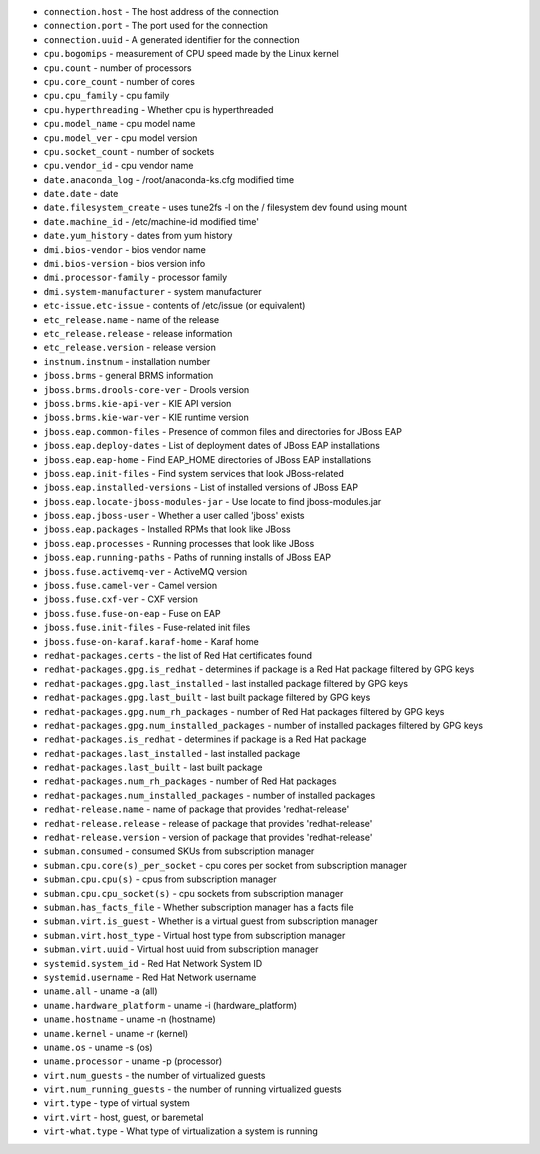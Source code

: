- ``connection.host`` - The host address of the connection
- ``connection.port`` - The port used for the connection
- ``connection.uuid`` - A generated identifier for the connection
- ``cpu.bogomips`` - measurement of CPU speed made by the Linux kernel
- ``cpu.count`` - number of processors
- ``cpu.core_count`` - number of cores
- ``cpu.cpu_family`` - cpu family
- ``cpu.hyperthreading`` - Whether cpu is hyperthreaded
- ``cpu.model_name`` - cpu model name
- ``cpu.model_ver`` - cpu model version
- ``cpu.socket_count`` - number of sockets
- ``cpu.vendor_id`` - cpu vendor name
- ``date.anaconda_log`` - /root/anaconda-ks.cfg modified time
- ``date.date`` - date
- ``date.filesystem_create`` - uses tune2fs -l on the / filesystem dev found using mount
- ``date.machine_id`` - /etc/machine-id modified time'
- ``date.yum_history`` - dates from yum history
- ``dmi.bios-vendor`` - bios vendor name
- ``dmi.bios-version`` - bios version info
- ``dmi.processor-family`` - processor family
- ``dmi.system-manufacturer`` - system manufacturer
- ``etc-issue.etc-issue`` - contents of /etc/issue (or equivalent)
- ``etc_release.name`` - name of the release
- ``etc_release.release`` - release information
- ``etc_release.version`` - release version
- ``instnum.instnum`` - installation number
- ``jboss.brms`` - general BRMS information
- ``jboss.brms.drools-core-ver`` - Drools version
- ``jboss.brms.kie-api-ver`` - KIE API version
- ``jboss.brms.kie-war-ver`` - KIE runtime version
- ``jboss.eap.common-files`` - Presence of common files and directories for JBoss EAP
- ``jboss.eap.deploy-dates`` - List of deployment dates of JBoss EAP installations
- ``jboss.eap.eap-home`` - Find EAP_HOME directories of JBoss EAP installations
- ``jboss.eap.init-files`` - Find system services that look JBoss-related
- ``jboss.eap.installed-versions`` - List of installed versions of JBoss EAP
- ``jboss.eap.locate-jboss-modules-jar`` - Use locate to find jboss-modules.jar
- ``jboss.eap.jboss-user`` - Whether a user called 'jboss' exists
- ``jboss.eap.packages`` - Installed RPMs that look like JBoss
- ``jboss.eap.processes`` - Running processes that look like JBoss
- ``jboss.eap.running-paths`` - Paths of running installs of JBoss EAP
- ``jboss.fuse.activemq-ver`` - ActiveMQ version
- ``jboss.fuse.camel-ver`` - Camel version
- ``jboss.fuse.cxf-ver`` - CXF version
- ``jboss.fuse.fuse-on-eap`` - Fuse on EAP
- ``jboss.fuse.init-files`` - Fuse-related init files
- ``jboss.fuse-on-karaf.karaf-home`` - Karaf home
- ``redhat-packages.certs`` - the list of Red Hat certificates found
- ``redhat-packages.gpg.is_redhat`` - determines if package is a Red Hat package filtered by GPG keys
- ``redhat-packages.gpg.last_installed`` - last installed package filtered by GPG keys
- ``redhat-packages.gpg.last_built`` - last built package filtered by GPG keys
- ``redhat-packages.gpg.num_rh_packages`` - number of Red Hat packages filtered by GPG keys
- ``redhat-packages.gpg.num_installed_packages`` - number of installed packages filtered by GPG keys
- ``redhat-packages.is_redhat`` - determines if package is a Red Hat package
- ``redhat-packages.last_installed`` - last installed package
- ``redhat-packages.last_built`` - last built package
- ``redhat-packages.num_rh_packages`` - number of Red Hat packages
- ``redhat-packages.num_installed_packages`` - number of installed packages
- ``redhat-release.name`` - name of package that provides 'redhat-release'
- ``redhat-release.release`` - release of package that provides 'redhat-release'
- ``redhat-release.version`` - version of package that provides 'redhat-release'
- ``subman.consumed`` - consumed SKUs from subscription manager
- ``subman.cpu.core(s)_per_socket`` - cpu cores per socket from subscription manager
- ``subman.cpu.cpu(s)`` - cpus from subscription manager
- ``subman.cpu.cpu_socket(s)`` - cpu sockets from subscription manager
- ``subman.has_facts_file`` - Whether subscription manager has a facts file
- ``subman.virt.is_guest`` - Whether is a virtual guest from subscription manager
- ``subman.virt.host_type`` - Virtual host type from subscription manager
- ``subman.virt.uuid`` - Virtual host uuid from subscription manager
- ``systemid.system_id`` - Red Hat Network System ID
- ``systemid.username`` - Red Hat Network username
- ``uname.all`` - uname -a (all)
- ``uname.hardware_platform`` - uname -i (hardware_platform)
- ``uname.hostname`` - uname -n (hostname)
- ``uname.kernel`` - uname -r (kernel)
- ``uname.os`` - uname -s (os)
- ``uname.processor`` - uname -p (processor)
- ``virt.num_guests`` - the number of virtualized guests
- ``virt.num_running_guests`` - the number of running virtualized guests
- ``virt.type`` - type of virtual system
- ``virt.virt`` - host, guest, or baremetal
- ``virt-what.type`` - What type of virtualization a system is running
